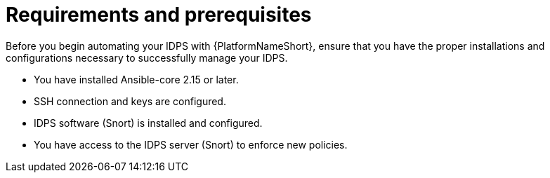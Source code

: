 :_mod-docs-content-type: CONCEPT

[id="con-requirements_{context}"]

= Requirements and prerequisites

Before you begin automating your IDPS with {PlatformNameShort}, ensure that you have the proper installations and configurations necessary to successfully manage your IDPS.

* You have installed Ansible-core 2.15 or later.
* SSH connection and keys are configured.
* IDPS software (Snort) is installed and configured.
* You have access to the IDPS server (Snort) to enforce new policies.

